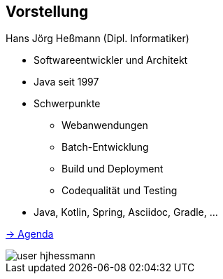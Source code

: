 [.columns]
== Vorstellung

--
[.heading]
Hans Jörg Heßmann (Dipl. Informatiker)

* Softwareentwickler und Architekt
* Java seit 1997
* Schwerpunkte
** Webanwendungen
** Batch-Entwicklung
** Build und Deployment
** Codequalität und Testing
* Java, Kotlin, Spring, Asciidoc, Gradle, ...

link:index.html[-> Agenda]
--

image::anderscore/user-hjhessmann.jpg[]